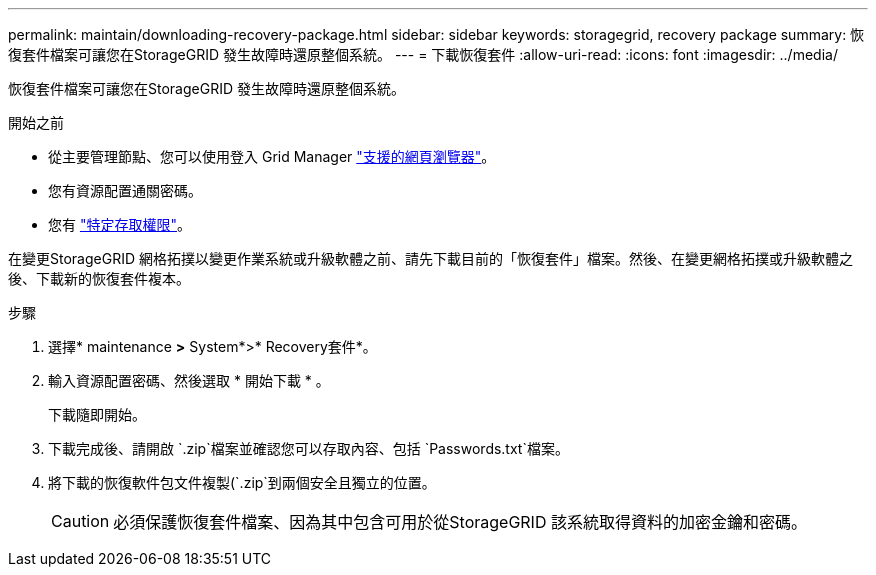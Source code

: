 ---
permalink: maintain/downloading-recovery-package.html 
sidebar: sidebar 
keywords: storagegrid, recovery package 
summary: 恢復套件檔案可讓您在StorageGRID 發生故障時還原整個系統。 
---
= 下載恢復套件
:allow-uri-read: 
:icons: font
:imagesdir: ../media/


[role="lead"]
恢復套件檔案可讓您在StorageGRID 發生故障時還原整個系統。

.開始之前
* 從主要管理節點、您可以使用登入 Grid Manager link:../admin/web-browser-requirements.html["支援的網頁瀏覽器"]。
* 您有資源配置通關密碼。
* 您有 link:../admin/admin-group-permissions.html["特定存取權限"]。


在變更StorageGRID 網格拓撲以變更作業系統或升級軟體之前、請先下載目前的「恢復套件」檔案。然後、在變更網格拓撲或升級軟體之後、下載新的恢復套件複本。

.步驟
. 選擇* maintenance *>* System*>* Recovery套件*。
. 輸入資源配置密碼、然後選取 * 開始下載 * 。
+
下載隨即開始。

. 下載完成後、請開啟 `.zip`檔案並確認您可以存取內容、包括 `Passwords.txt`檔案。
. 將下載的恢復軟件包文件複製(`.zip`到兩個安全且獨立的位置。
+

CAUTION: 必須保護恢復套件檔案、因為其中包含可用於從StorageGRID 該系統取得資料的加密金鑰和密碼。


